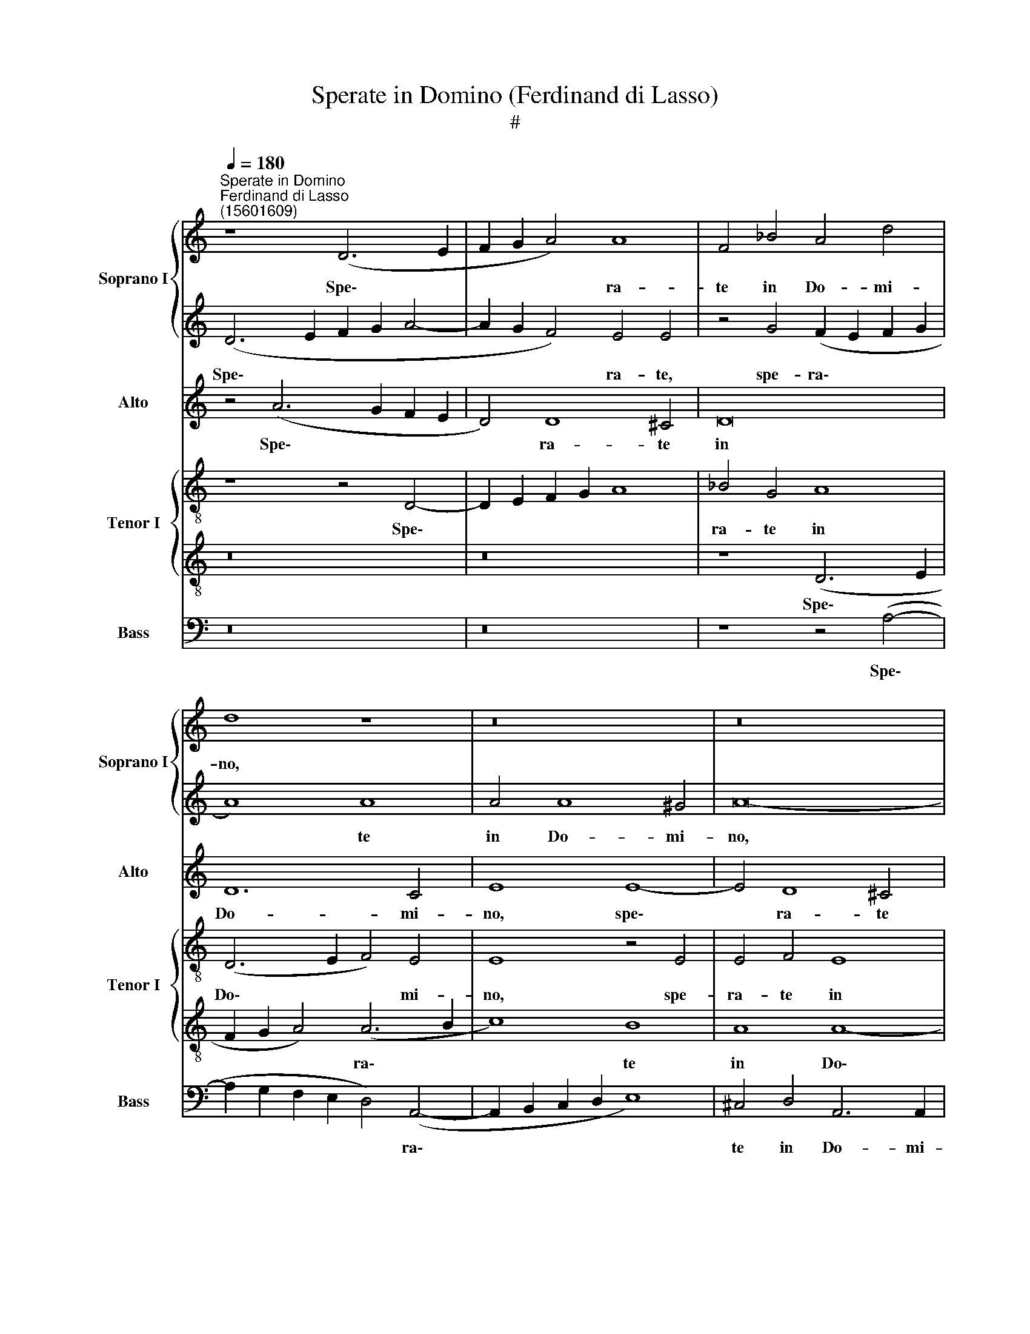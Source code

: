 X:1
T:Sperate in Domino (Ferdinand di Lasso)
T:#
%%score { 1 | 2 } 3 { 4 | 5 } 6
L:1/8
Q:1/4=180
M:none
K:C
V:1 treble nm="Soprano I" snm="Soprano I"
V:2 treble 
V:3 treble nm="Alto" snm="Alto"
V:4 treble-8 nm="Tenor I" snm="Tenor I"
V:5 treble-8 
V:6 bass nm="Bass" snm="Bass"
V:1
"^Sperate in Domino""^Ferdinand di Lasso\n(15601609)" z8 (D6 E2 | F2 G2 A4) A8 | F4 _B4 A4 d4 | %3
w: Spe\- *|* * * ra-|te in Do- mi-|
 d8 z8 | z16 | z16 | z4 A8 (d4- | d4 ^c2 B2 c4) c4 | d4 A4 A8 | A4 (G6 ^FE F4) | (G6 A2 _B4) B4 | %11
w: no,|||et om\-|* * * * nis|con- gre- ga-|ti- o * * *|po\- * * pu-|
 A8 z8 | z8 z4 d4 | ^c4 d4 A8 | z4 d8 ^c4 | d8 A8- | A16 | (A6 GF E4) D4 | E4 E4 z8 | z8 B8 | %20
w: li|ef-|fun- di- te|co- ram|il- lo||cor\- * * * da|ve- stra|ef-|
 ^c4 c4 d4 A4- | A4 A4 A4 d4 | G4 A4 (G6 A2 | B12 A4- | A2 ^G^F G4) A8 | z16 | z8 c8 | B4 A4 G8 | %28
w: fun- di- te co\-|* ram il- lo|cor- da ve\- *||* * * * stra,||De-|us ad- iu-|
 F8 E8 | ^F8 z8 | z8 z4 A4 | ^G4 A4 B4 (A4- | A2 ^G^F G4) c4 c4 | B4 c4 e8 | e4 c4 B4 A4- | %35
w: tor no-|ster,|De-|us ad- iu- tor|* * * * no- ster|in ae- ter-|num, De- us ad\-|
 A4 G8 ^F4 | A4 A4 z8 |[Q:1/4=177] z8[Q:1/4=173] z4[Q:1/4=170] A4- | %38
w: * iu- tor|no- ster|in|
[Q:1/4=168] A4[Q:1/4=164] A8[Q:1/4=161] E4 |[Q:1/4=160] ^F16 |]"^Secunda pars" z16 | A8 c4 B4 | %42
w: * ae- ter-|num.||No- li- te|
 A8 A4 G4 | (F2 G2 A2 F2 G2 A2 G4) | C8 G4 _B4 | A12 F4 | z4 z2 D2 F4 E4- | E4 G4 A8 | A8 z8 | %49
w: spe- ra- re|in * * * * * *|i- ni- qui-|ta- te|no- li- te|* spe- ra-|re|
 z16 | z8 F8 | G4 (A6 F2 G4) | d4 A8 E4 | z4 G8 F4 | _B8 A4 A4 | G4 F8 E4 | (D8 A8) | G4 F8 E4 | %58
w: |in|i- ni\- * *|qui- ta- te,|et ra-|pi- nas, et|ra- pi- nas,|et *|ra- pi- nas|
 z8 z4 E4 | G4 F4 F8 | E4 c8 _B4 | A8 z8 | z8 z4 F4 | G4 (A6 G2 E2 F2 | E8) E4 E4 | (F6 G2 A4) A4 | %66
w: no-|li- te con-|cu- pi- sce-|re,|no-|li- te * * *|* con- cu-|pi\- * * sce-|
 A8 z8 | z16 | z4 F4 (A6 GF | G4) G4 F8 | z8 (A6 B2 | c4) A8 A4 | ^F8 z8 | z4 A8 G4- | %74
w: re,||di- vi\- * *|* ti- ae|si *|* af- flu-|ant,|no- li\-|
 G4 A4 G4 F4 | E6 E2 ^F8 |[Q:1/4=178] z4[Q:1/4=175] A4[Q:1/4=171] _B4[Q:1/4=168] A4 | %77
w: * te co ap-|po- ne- re,|no- li- te|
[Q:1/4=165] G4[Q:1/4=162] D4[Q:1/4=158] G8- |[Q:1/4=154] G4[Q:1/4=151] ^F4[Q:1/4=150] F8 |] %79
w: cor ap- po\-|* ne- re.|
V:2
 (D6 E2 F2 G2 A4- | A2 G2 F4) E4 E4 | z4 G4 (F2 E2 F2 G2 | A8) A8 | A4 A8 ^G4 | A16- | A8 z4 A4 | %7
w: Spe\- * * * *|* * * ra- te,|spe- ra\- * * *|* te|in Do- mi-|no,|* et|
 A8 A8- | A4 d8 ^c4 | d6 d2 d8 | z16 | z4 A4 F4 A4 | A4 A4 A6 A2 | (A6 G2 F2 E2 F2 G2 | A8) A6 A2 | %15
w: om- nis|* con- gre-|ga- ti- o,||et om- nis|con- gre- ga- ti-|o * * * * *|* po- pu-|
 A8 z8 | z8 z4 d4 | ^c4 d4 A8 | A4 A4 ^F4 A4 | z4 A8 ^G4 | A8 A4 d4- | d4 ^c4 d4 A4 | z16 | z16 | %24
w: li|ef-|fun- di- te|co- ram il- lo,|co- ram|il- lo cor\-|* da ve- stra,|||
 z8 c8 | B4 A4 G4 E4 | z8 A8 | G4 F4 D4 D4 | A16 | A4 d4 B4 c4 | B4 A4 G4 F4 | z16 | z8 z4 A4 | %33
w: De-|us ad- iu- tor,|De-|us ad- iu- tor|no-|ster, De- us ad-|iu- tor no- ster,||De-|
 ^G4 A4 B4 c4 | B4 A4 G4 F4 | E8 D8 | z4 d4 B4 A4 | ^G4 A4 A8 | F4 F4 E4 A4 | A16 |] D8 F4 E4 | %41
w: us ad- iu- tor|no- ster in ae-|ter- num,|De- us ad-|iu- tor no-|ster in ae- ter-|num.|No- li- te|
 (D2 E2 F2 D2 E4) (G4- | G2 FE F4) C8 | z8 z4 D4 | (F4 E2 F2 D4) G4 | E8 (3(F6 G2 A4) | (G8 A8) | %47
w: spe\- * * * * ra\-|* * * * re|no-|li\- * * * te|spe ra\- * *|re *|
 z16 | z16 | z4 (A6 G2 F2 E2 | D4) D4 d8 | d8 c8 | A4 d8 c4 | _B8 A8 | z16 | z8 A8 | G4 F8 E4 | %57
w: ||in * * *|* i- ni-|qui- ta-|te, & ra-|pi- nas,||et|ra- pi- nas,|
 z16 | z4 d8 c4 | _B8 A8 | z4 A4 G8 | F4 E4 G4 F4- | F4 F4 (F2 G2 A2 B2 | c8) z8 | z16 | z16 | %66
w: |et ra-|pi- nas,|no- li-|te con- cu- pi\-|* sce- re * * *||||
 z4 F4 A4 ^G4 | A16- | A8 z8 | c8 c4 c4 | c8 z8 | z16 | z4 A8 G4- | G4 F4 E8 | z4 c4 c4 A4 | %75
w: di- vi- ti-|ae||si af- flu-|ant||no- li\-|* te cor|no- li- te|
 A4 A4 A6 A2 | A8 z4 A4 | _B12 B4 | A16 |] %79
w: cor ap- po- ne-|re, ap-|po- ne-|re.|
V:3
 z4 (A6 G2 F2 E2 | D4) D8 ^C4 | D16 | D12 C4 | E8 E8- | E4 D8 ^C4 | D8 D4 F4 | E8 E8 | D8 E8 | %9
w: Spe\- * * *|* ra- te|in|Do- mi-|no, spe\-|* ra- te|in Do- mi-|no et|om- nis|
 z8 D8 | E4 (E6 D2 D4- | D4) ^C4 (3(D6 E2 F4) | (E8 F8) | E4 F4 z4 D4 | E4 F4 E8 | F8 E4 (D4- | %16
w: con-|gre- ga\- * *|* ti- o * *|po\- *|pu- li ef-|fun- di- te|co- ram il\-|
 D2 ^CB, C4) D4 F4 | E4 D4 ^C4 D4- | D4 ^C4 D4 E4 | F8 E8- | E8 F8 | (E8 D8) | z8 z4 G4- | %23
w: * * * * lo, ef-|fun- di- te co\-|* ram il- lo|cor- da|* ve-|stra *|De\-|
 G4 ^F4 G4 E4- | E4 E4 E8 | E4 E4 D4 C4 | (D6 E2 F4) E4- | E4 (C6 _B,A, B,4) | A,4 D8 ^C4 | %29
w: * us ad- iu\-|* tor no-|ster, De- us ad-|iu\- * * tor|* no\- * * *|ster in ae-|
 D8 E4 E4 | E4 E4 E4 D4 | E4 ^F4 G4 E4 | E8 E4 E4- | E4 E4 E8 | G4 F4 (D6 A,2 | C4 B,4 z4 D4 | %36
w: ter- num, De-|us ad- iu- tor|no- ster in ae-|ter- num, De\-|* us ad-|iu- tor no\- *|* ster, De-|
 E4 F4 E4 C4 | E8 D4 E4- | E2 D2 (D6 ^CB, C4) | D16 |] z16 | z16 | z16 | A,8 C4 B,4 | %44
w: us ad- iu- tor|no- ster in|* ae- ter\- * * *|num.||||No- li- te|
 A,2 B,2 C2 A,2 B,4) (D4- | D2 ^CB, C4) D4 D4 | E4 D8 C4- | C4 (D6 ^CB, C4) | D4 D8 D4 | %49
w: spe\- * * * * ra\-|* * * * re, no-|li- te spe\-|* ra\- * * *|re in i-|
 C4 C4 C4 C4 | z8 D8 | D4 F8 E4 | D4 D4 z8 | D6 D2 D8 | D4 G4 F4 E4 | D8 z8 | z4 D8 C4 | %57
w: ni- qui- ta- te,|in|i- ni- qui-|ta- te,|et ra- pi-|nas, et ra- pi-|nas,|et ra-|
 _B,8 (A,2 B,2 C2 A,2 | D8) z8 | D16 | C4 E8 D4- | D4 C4 D6 D2 | D12 A,4 | (E6 F2 E2 D2 C2 A,2 | %64
w: pi- nas * * *||no-|li- te con\-|* cu- pi- sce-|re, no-|li\- * * * * *|
 C4) B,4 C8 | C4 D8 ^C4 | D8 C4 E4- | E4 F4 E8 | F4 D8 C4 | C8 C8- | C8 D4 F4 | E4 (D6 ^CB, C4) | %72
w: * te con-|cu- pi- sce-|re, di- vi\-|* ti- ae,|di- vi- ti-|ae, di\-|* vi- ti-|ae si * * *|
 D4 D4 D8 | D8 C4 B,4 | C8 E4 D4- | D4 ^C4 D8 | z8 D8- | D8 D6 D2 | D16 |] %79
w: af- flu- ant|no- li- te|cor ap- po\-|* ne- re,|ap\-|* po- ne-|re.|
V:4
 z8 z4 D4- | D2 E2 F2 G2 A8 | _B4 G4 A8 | (D6 E2 F4) E4 | E8 z4 E4 | E4 F4 E8 | F4 F4 A8 | %7
w: Spe\-||ra- te in|Do\- * * mi-|no, spe-|ra- te in|Do- mi- no|
 z8 z4 A4 | A8 A8 | z4 _B4 A4 A4 | c4 c4 F4 G4 | E8 (D8 | A6) A2 D8 | z8 d8 | ^c4 d4 A8 | %15
w: et|om- nis,|et om- nis|con- gre- ga- ti-|o po\-|* pu- li|ef-|fun- di- te|
 A4 A4 A8 | (A6 G2 F2 G2 A4) | z4 D4 E4 F4 | E8 z8 | z8 z4 E4- | E4 E4 D4 D4 | A4 A4 A8 | c8 z8 | %23
w: co- ram il-|lo, * * * *|ef- fun- di-|te|co\-|* ram il- lo|cor- da ve-|stra|
 z16 | z8 z4 A4 | B4 c4 B4 (A4- | A2 ^G^F G4) A4 A4 | z16 | z16 | z4 A4 ^G4 A4 | B4 c4 B4 A4 | %31
w: |De-|us ad- iu- tor|* * * * no- ster|||De- us ad-|iu- tor no- ster|
 B4 d8 c4 | (B8 A8) | z16 | z16 | z16 | z4 A4 ^G4 A4 | B4 c4 F4 E4 | F4 D4 E8 | D16 |] z16 | z16 | %42
w: in ae- ter-|num, *||||De- us ad-|iu- tor no- ster|in ae- ter-|num.|||
 D8 F4 E4 | (D2 E2 F2 D2 E2 F2 G4) | (F2 G2 A2 F2 G8 | A8) D8 | z16 | z8 z4 (A4- | %48
w: No- li- te|spe\- * * * * * *|ra\- * * * *|* re||in|
 A2 G2 F2 E2 D6 E2 | F4) E4 F8 | G4 A4 A4 _B4- | B4 A4 A4 G4 | F8 E8 | z16 | z4 d8 c4 | _B8 A8 | %56
w: |* i- ni-|qui- ta- te, in|* i- ni- qui-|ta- te,||et ra-|pi- nas,|
 z16 | z8 z4 A4 | G4 F8 E4 | z16 | z16 | A8 G4 (D4- | D2 E2 F2 G2 A4) d4 | G4 (c6 B2 A4- | %64
w: |et|ra- pi- nas|||no- li- te|* * * * * con-|cu- pi\- * *|
 A4) ^G4 (A6 =G2 | F8) z8 | z4 D4 F4 E4 | A16 | D8 F6 F2 | C8 z4 F4 | A4 G4 A8 | A16 | A12 _B4 | %73
w: * sce- re *||di- vi- ti-|ae,|si af- flu-|ant, di-|vi- ti- ae|si|af- flu-|
 A8 z8 | z16 | z8 z4 D4 | E4 ^F4 G4 A4 | G8 G8 | A16 |] %79
w: ant||no-|li- te cor ap-|po- ne-|re.|
V:5
 z16 | z16 | z8 (D6 E2 | F2 G2 A4) (A6 B2 | c8) B8 | A8 A8- | A4 A4 (F6 G2 | A4) A4 A4 E4 | %8
w: ||Spe\- *|* * * ra\- *|* te|in Do\-|* mi- no *|* et om- nis|
 F4 F4 E6 E2 | D8 z8 | z4 C4 D4 D4 | A8 A4 d4- | d4 ^c4 d4 A4- | A4 D4 D8 | z16 | z4 D4 E4 F4 | %16
w: con- gre- ga- ti-|o,|et om- nis|con- gre- ga\-|* ti- o po\-|* pu- li||ef- fun- di-|
 E8 D4 D4 | (A2 G2 ^F2 G2 A8) | A8 A8- | A4 d4 B8 | A16 | z16 | z4 A4 B4 c4 | (B2 c2 d8) c4 | %24
w: te co- ram|il\- * * * *|lo cor\-|* da ve-|stra,||De- us ad-|iu\- * * tor|
 B8 c8 | z16 | z8 z4 E4- | E4 F4 G8 | D4 D4 A8 | D8 z8 | z16 | z16 | z16 | z4 A4 ^G4 A4 | %34
w: no- ster,||De\-|* us ad-|iu- tor no-|ster||||De- us ad-|
 E4 F4 G4 D4 | E6 E2 A8 | A8 z8 | z4 A8 A4 | A16 | A16 |] z16 | z16 | z16 | z16 | z16 | z8 A8 | %46
w: iu- tor no- ster|in ae- ter-|num,|in ae-|ter-|num.||||||No-|
 c4 B4 A8 | (G6 D2 E8) | F4 A8 G4 | A16 | _B4 F8 F4 | z16 | A8 A8 | G8 D8 | G8 A8 | z4 d8 c4 | %56
w: li- te spe-|ra\- * *|re in i-|ni-|qui- ta- te,||in i-|ni- qui-|ta- te,|et ra-|
 _B8 (A8 | d8) z8 | z8 A8 | G4 (D6 E2 F2 G2 | A6 GF E2 F2 G4) | D4 A4 _B6 B2 | A8 z8 | z16 | z16 | %65
w: pi- nas||no-|li- te * * *||con- cu- pi- sce-|re,|||
 z4 D4 F4 E4 | F4 A4 A4 B4 | c4 (d6 ^cB c4) | (d6"^(  )" cB A8) | G8 A8 | z8 D8 | E4 F4 E4 E4 | %72
w: di- vi- ti-|ae, di- vi- ti-|ae si * * *|af\- * * *|flu- ant,|di-|vi- ti- ae si|
 (D6 E2 ^F4) G4 | D8 z8 | z16 | z16 | z4 D4 D4 D4 | D4 D4 D6 D2 | D16 |] %79
w: af\- * * flu-|ant,|||no- li- te|cor ap- po- ne-|re.|
V:6
 z16 | z16 | z8 z4 (A,4- | A,2 G,2 F,2 E,2 D,4) (A,,4- | A,,2 B,,2 C,2 D,2 E,8) | %5
w: ||Spe\-|* * * * * ra\-||
 ^C,4 D,4 A,,6 A,,2 | D,16 | z8 A,,8 | D,8 A,,8 | ^F,,4 G,,4 D,6 D,2 | C,8 _B,,4 G,,4 | A,,8 z8 | %12
w: te in Do- mi-|no,|et|om- nis|con- gre- ga- ti-|o po- pu-|li|
 z16 | z16 | z16 | D,8 ^C,4 D,4 | A,,8 z8 | z8 A,,8 | A,,8 D,4 ^C,4 | D,4 D,4 E,8 | A,,8 z8 | %21
w: |||ef- fun- di-|te|co-|ram il- lo|cor- da ve-|stra,|
 z8 D,8 | E,4 F,4 E,8- | E,4 D,4 E,8- | E,8 A,,4 A,,4 | ^G,,4 A,,4 B,,4 C,4 | B,,8 A,,8 | z16 | %28
w: De-|us ad- iu\-|* tor no\-|* ster, De-|us ad- iu- tor|no- ster||
 z16 | z8 z4 A,,4 | ^G,,4 A,,4 E,4 F,4 | E,4 D,4 G,4 A,4 | E,8 A,,8 | z16 | z16 | z8 D,8 | %36
w: |De-|us ad- iu- tor|no- ster in ae-|ter- num,|||De-|
 ^C,4 D,4 E,4 F,4 | E,4 A,,4 D,4 ^C,4 | (D,8 A,,8) | D,16 |] z16 | z16 | z16 | z16 | z16 | z16 | %46
w: us ad- iu- tor|no- ster in ae-|ter\- *|num.|||||||
 z8 A,,8 | C,4 B,,4 A,,8 | (D,6 C,2 _B,,8) | A,,8 z8 | z4 (D,6 C,2 _B,,2 A,,2 | G,,4) D,4 F,4 C,4 | %52
w: No-|li- te spe-|ra\- * *|re|in * * *|* i- ni- qui-|
 D,8 A,,8 | z16 | z16 | z16 | z16 | z4 D,8 C,4 | _B,,8 A,,8 | z16 | z16 | z16 | z8 D,8 | %63
w: ta- te,|||||et ra-|pi- nas||||no-|
 C,4 (A,,6 B,,2 C,2 D,2 | E,8) z4 A,,4- | A,,4 _B,,4 A,,6 A,,2 | D,8 z8 | z16 | z4 D,8 F,4- | %69
w: li- te * * *|* con\-|* cu- pi- sce-|re,||di- vi\-|
 F,4 E,4 F,8- | F,4 E,4 F,4 D,4 | A,,16 | z16 | z4 D,4 E,8- | E,4 F,4 C,4 D,4 | A,,6 A,,2 D,4 D,4 | %76
w: * ti- ae|* si af- flu-|ant||no- li\-|* te cor ap-|po- ne- re, no-|
 ^C,4 D,4 G,,4 ^F,,4 | G,,12 G,,4 | D,16 |] %79
w: li- te cor ap-|po- ne-|re.|

